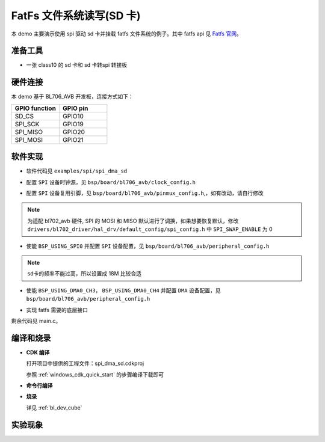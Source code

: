 FatFs 文件系统读写(SD 卡)
===========================

本 demo 主要演示使用 spi 驱动 sd 卡并挂载 fatfs 文件系统的例子。其中 fatfs api 见 `Fatfs 官网 <http://elm-chan.org/fsw/ff/00index_e.html>`_。

准备工具
-----------------------

- 一张 class10 的 sd 卡和 sd 卡转spi 转接板

硬件连接
-----------------------------

本 demo 基于 BL706_AVB 开发板，连接方式如下：

.. list-table::
    :widths: 30 30
    :header-rows: 1

    * - GPIO function
      - GPIO pin
    * - SD_CS
      - GPIO10
    * - SPI_SCK
      - GPIO19
    * - SPI_MISO
      - GPIO20
    * - SPI_MOSI
      - GPIO21

软件实现
-----------------------------

-  软件代码见 ``examples/spi/spi_dma_sd``

.. code-block:: C
    :linenos:

    #define BSP_SPI_CLOCK_SOURCE  ROOT_CLOCK_SOURCE_BCLK
    #define BSP_SPI_CLOCK_DIV  0

-  配置 ``SPI`` 设备时钟源，见 ``bsp/board/bl706_avb/clock_config.h``

.. code-block:: C
    :linenos:

    #define CONFIG_GPIO19_FUNC GPIO_FUN_SPI
    #define CONFIG_GPIO20_FUNC GPIO_FUN_SPI
    #define CONFIG_GPIO21_FUNC GPIO_FUN_SPI

-  配置 ``SPI`` 设备复用引脚，见 ``bsp/board/bl706_avb/pinmux_config.h``,，如有改动，请自行修改

.. note:: 为适配 bl702_avb 硬件, SPI 的 MOSI 和 MISO 默认进行了调换，如果想要恢复默认，修改 ``drivers/bl702_driver/hal_drv/default_config/spi_config.h`` 中 ``SPI_SWAP_ENABLE`` 为 0

.. code-block:: C
    :linenos:

    #define BSP_USING_SPI0

    #if defined(BSP_USING_SPI0)
    #ifndef SPI0_CONFIG
    #define SPI0_CONFIG \
    {   \
    .id = 0, \
    .clk = 18000000,\
    .mode = SPI_MASTER_MODE, \
    .direction = SPI_MSB_BYTE0_DIRECTION_FIRST, \
    .clk_polaraity = SPI_POLARITY_LOW, \
    .clk_phase = SPI_PHASE_1EDGE, \
    .datasize = SPI_DATASIZE_8BIT, \
    .fifo_threshold = 4, \
    }
    #endif
    #endif

-  使能 ``BSP_USING_SPI0`` 并配置 ``SPI`` 设备配置，见 ``bsp/board/bl706_avb/peripheral_config.h``

.. note:: sd卡的频率不能过高，所以设置成 18M 比较合适

.. code-block:: C
    :linenos:

    #define BSP_USING_DMA0_CH3
    #define BSP_USING_DMA0_CH4

    #if defined(BSP_USING_DMA0_CH3)
    #ifndef DMA0_CH3_CONFIG
    #define DMA0_CH3_CONFIG                             \
        {                                               \
            .id = 0,                                    \
            .ch = 3,                                    \
            .direction = DMA_MEMORY_TO_PERIPH,          \
            .transfer_mode = DMA_LLI_ONCE_MODE,         \
            .src_req = DMA_REQUEST_NONE,                \
            .dst_req = DMA_REQUEST_SPI0_TX,             \
            .src_addr_inc = DMA_ADDR_INCREMENT_ENABLE,  \
            .dst_addr_inc = DMA_ADDR_INCREMENT_DISABLE, \
            .src_burst_size = DMA_BURST_1BYTE,          \
            .dst_burst_size = DMA_BURST_1BYTE,          \
            .src_width = DMA_TRANSFER_WIDTH_8BIT,       \
            .dst_width = DMA_TRANSFER_WIDTH_8BIT,       \
        }
    #endif
    #endif

    #if defined(BSP_USING_DMA0_CH4)
    #ifndef DMA0_CH4_CONFIG
    #define DMA0_CH4_CONFIG                             \
        {                                               \
            .id = 0,                                    \
            .ch = 4,                                    \
            .direction = DMA_PERIPH_TO_MEMORY,          \
            .transfer_mode = DMA_LLI_ONCE_MODE,         \
            .src_req = DMA_REQUEST_SPI0_RX,             \
            .dst_req = DMA_REQUEST_NONE,                \
            .src_addr_inc = DMA_ADDR_INCREMENT_DISABLE, \
            .dst_addr_inc = DMA_ADDR_INCREMENT_ENABLE,  \
            .src_burst_size = DMA_BURST_1BYTE,          \
            .dst_burst_size = DMA_BURST_1BYTE,          \
            .src_width = DMA_TRANSFER_WIDTH_8BIT,       \
            .dst_width = DMA_TRANSFER_WIDTH_8BIT,       \
        }
    #endif
    #endif

-  使能 ``BSP_USING_DMA0_CH3``， ``BSP_USING_DMA0_CH4`` 并配置 ``DMA`` 设备配置，见 ``bsp/board/bl706_avb/peripheral_config.h``

.. code-block:: C
    :linenos:

    void fatfs_sd_driver_register(void)
    {
        FATFS_DiskioDriverTypeDef sdDiskioDriver;

        memset(&sdDiskioDriver, 0, sizeof(FATFS_DiskioDriverTypeDef));

        sdDiskioDriver.MMC_disk_status = sd_disk_status;
        sdDiskioDriver.MMC_disk_initialize = sd_disk_initialize;
        sdDiskioDriver.MMC_disk_write = sd_disk_write;
        sdDiskioDriver.MMC_disk_read = sd_disk_read;
        sdDiskioDriver.MMC_disk_ioctl = sd_disk_ioctl;
        sdDiskioDriver.Translate_Result_Code = Translate_Result_Code;
        disk_driver_callback_init(&sdDiskioDriver);
    }

- 实现 fatfs 需要的底层接口

剩余代码见 main.c。

编译和烧录
-----------------------------

-  **CDK 编译**

   打开项目中提供的工程文件：spi_dma_sd.cdkproj

   参照 :ref:`windows_cdk_quick_start` 的步骤编译下载即可

-  **命令行编译**

.. code-block:: bash
   :linenos:

    $ cd <sdk_path>/bl_mcu_sdk
    $ make BOARD=bl706_avb APP=spi_dma_sd

-  **烧录**

   详见 :ref:`bl_dev_cube`


实验现象
-----------------------------

